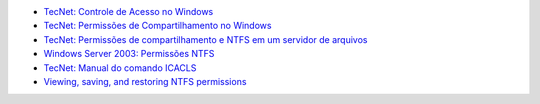 * `TecNet: Controle de Acesso no Windows <https://technet.microsoft.com/pt-br/library/cc770749.aspx>`_
* `TecNet: Permissões de Compartilhamento no Windows <https://technet.microsoft.com/pt-br/library/cc784499(v=ws.10).aspx>`_
* `TecNet: Permissões de compartilhamento e NTFS em um servidor de arquivos <https://technet.microsoft.com/pt-br/library/cc754178.aspx>`_
* `Windows Server 2003: Permissões NTFS <http://juliobattisti.com.br/fabiano/artigos/permissoes_ntfs_2003.asp>`_
* `TecNet: Manual do comando ICACLS <https://technet.microsoft.com/pt-br/library/cc753525(v=ws.10).aspx>`_
* `Viewing, saving, and restoring NTFS permissions <http://www.sherweb.com/blog/viewing-saving-and-restoring-ntfs-permissions/>`_
